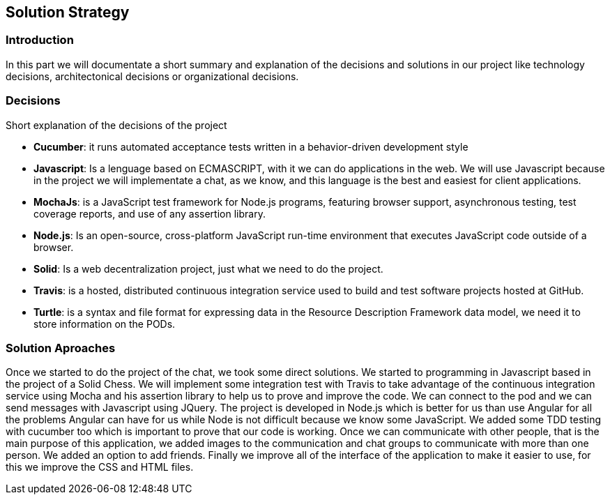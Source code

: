 [[section-solution-strategy]]
== Solution Strategy


=== Introduction
In this part we will documentate a short summary and explanation of the decisions and solutions in our project like technology decisions, architectonical decisions or organizational decisions.

=== Decisions
Short explanation of the decisions of the project

* *Cucumber*: it runs automated acceptance tests written in a behavior-driven development style

* *Javascript*: Is a lenguage based on ECMASCRIPT, with it we can do
applications in the web.
We will use Javascript because in the project we will implementate
a chat, as we know, and this language is the best and easiest for client
applications.

* *MochaJs*: is a JavaScript test framework for Node.js programs, featuring browser support, asynchronous testing, test coverage reports, and use of any assertion library.

* *Node.js*: Is an open-source, cross-platform JavaScript run-time 
environment that executes JavaScript code outside of a browser.

* *Solid*: Is a web decentralization project, just what we need to do the 
project.

* *Travis*: is a hosted, distributed continuous integration service used to build and test software projects hosted at GitHub.

* *Turtle*:  is a syntax and file format for expressing data in the Resource Description Framework data model, we need it to store information
on the PODs.




  
=== Solution Aproaches

Once we started to do the project of the chat, we took some direct solutions. We started to programming 
in Javascript based in the project of a Solid Chess.  We will implement some integration test with Travis to take advantage of
the continuous integration service using Mocha and his assertion library to help us to prove and improve the code. We can connect to the pod and 
we can send messages with Javascript using JQuery. 
The project is developed in Node.js which is better for us than use Angular for all the problems Angular can have for us
while Node is not difficult because we know some JavaScript.
We added some TDD testing with cucumber too which is important to prove that our code is working.
Once we can communicate with other people, that is the main purpose of this application, we added images to the communication
and chat groups to communicate with more than one person. We added an option to add friends.
Finally we improve all of the interface of the application to make it easier to use, for this we improve the CSS and HTML files.

